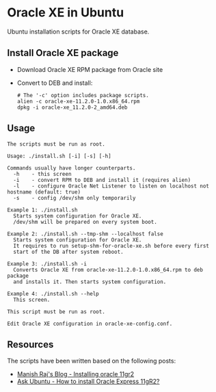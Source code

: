 * Oracle XE in Ubuntu
  Ubuntu installation scripts for Oracle XE database.

** Install Oracle XE package
  - Download Oracle XE RPM package from Oracle site
  - Convert to DEB and install:
    #+BEGIN_SRC shell
    # The '-c' option includes package scripts.
    alien -c oracle-xe-11.2.0-1.0.x86_64.rpm
    dpkg -i oracle-xe_11.2.0-2_amd64.deb
    #+END_SRC

** Usage
   #+BEGIN_SRC shell
   The scripts must be run as root.

   Usage: ./install.sh [-i] [-s] [-h]
   
   Commands usually have longer counterparts.
     -h    - this screen
     -i    - convert RPM to DEB and install it (requires alien)
     -l    - configure Oracle Net Listener to listen on localhost not hostname (default: true)
     -s    - config /dev/shm only temporarily
   
   Example 1: ./install.sh
     Starts system configuration for Oracle XE.
     /dev/shm will be prepared on every system boot.
   
   Example 2: ./install.sh --tmp-shm --localhost false
     Starts system configuration for Oracle XE.
     It requires to run setup-shm-for-oracle-xe.sh before every first
     start of the DB after system reboot.
   
   Example 3: ./install.sh -i
     Converts Oracle XE from oracle-xe-11.2.0-1.0.x86_64.rpm to deb package
     and installs it. Then starts system configuration.
   
   Example 4: ./install.sh --help
     This screen.
   
   This script must be run as root.
   
   Edit Oracle XE configuration in oracle-xe-config.conf.
   #+END_SRC
** Resources
   The scripts have been written based on the following posts:
   - [[http://meandmyubuntulinux.blogspot.ca/2012/05/installing-oracle-11g-r2-express.html][Manish Raj's Blog - Installing oracle 11gr2]]
   - [[http://askubuntu.com/questions/198163/how-to-install-oracle-express-11gr2][Ask Ubuntu - How to install Oracle Express 11gR2?]]

